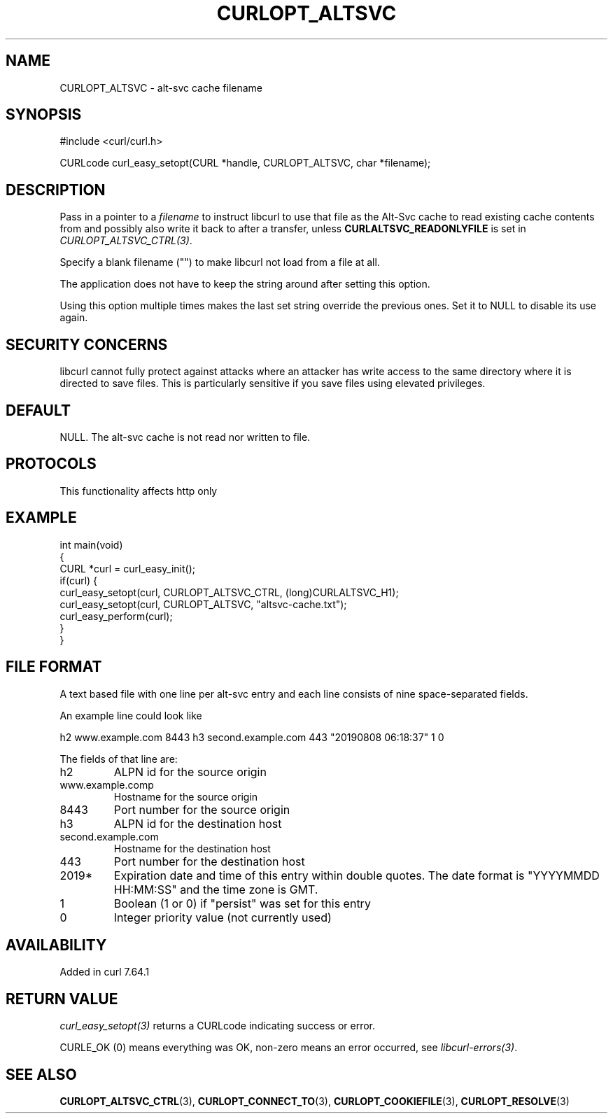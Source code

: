 .\" generated by cd2nroff 0.1 from CURLOPT_ALTSVC.md
.TH CURLOPT_ALTSVC 3 "2025-05-28" libcurl
.SH NAME
CURLOPT_ALTSVC \- alt\-svc cache filename
.SH SYNOPSIS
.nf
#include <curl/curl.h>

CURLcode curl_easy_setopt(CURL *handle, CURLOPT_ALTSVC, char *filename);
.fi
.SH DESCRIPTION
Pass in a pointer to a \fIfilename\fP to instruct libcurl to use that file as
the Alt\-Svc cache to read existing cache contents from and possibly also write
it back to after a transfer, unless \fBCURLALTSVC_READONLYFILE\fP is set in
\fICURLOPT_ALTSVC_CTRL(3)\fP.

Specify a blank filename ("") to make libcurl not load from a file at all.

The application does not have to keep the string around after setting this
option.

Using this option multiple times makes the last set string override the
previous ones. Set it to NULL to disable its use again.
.SH SECURITY CONCERNS
libcurl cannot fully protect against attacks where an attacker has write
access to the same directory where it is directed to save files. This is
particularly sensitive if you save files using elevated privileges.
.SH DEFAULT
NULL. The alt\-svc cache is not read nor written to file.
.SH PROTOCOLS
This functionality affects http only
.SH EXAMPLE
.nf
int main(void)
{
  CURL *curl = curl_easy_init();
  if(curl) {
    curl_easy_setopt(curl, CURLOPT_ALTSVC_CTRL, (long)CURLALTSVC_H1);
    curl_easy_setopt(curl, CURLOPT_ALTSVC, "altsvc-cache.txt");
    curl_easy_perform(curl);
  }
}
.fi
.SH FILE FORMAT
A text based file with one line per alt\-svc entry and each line consists of
nine space\-separated fields.

An example line could look like

.nf
h2 www.example.com 8443 h3 second.example.com 443 "20190808 06:18:37" 1 0
.fi

The fields of that line are:
.IP h2
ALPN id for the source origin
.IP www.example.comp
Hostname for the source origin
.IP 8443
Port number for the source origin
.IP h3
ALPN id for the destination host
.IP second.example.com
Hostname for the destination host
.IP 443
Port number for the destination host
.IP 2019*
Expiration date and time of this entry within double quotes. The date format
is "YYYYMMDD HH:MM:SS" and the time zone is GMT.
.IP 1
Boolean (1 or 0) if "persist" was set for this entry
.IP 0
Integer priority value (not currently used)
.SH AVAILABILITY
Added in curl 7.64.1
.SH RETURN VALUE
\fIcurl_easy_setopt(3)\fP returns a CURLcode indicating success or error.

CURLE_OK (0) means everything was OK, non\-zero means an error occurred, see
\fIlibcurl\-errors(3)\fP.
.SH SEE ALSO
.BR CURLOPT_ALTSVC_CTRL (3),
.BR CURLOPT_CONNECT_TO (3),
.BR CURLOPT_COOKIEFILE (3),
.BR CURLOPT_RESOLVE (3)
